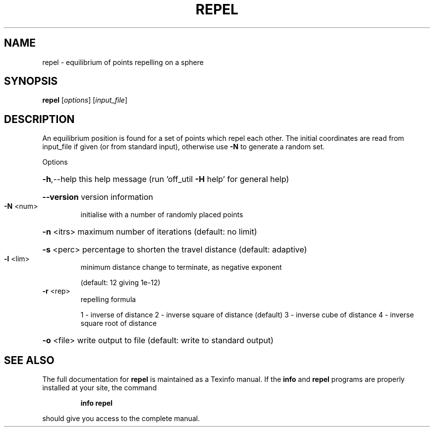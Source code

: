 .\" DO NOT MODIFY THIS FILE!  It was generated by help2man
.TH REPEL  "1" " " "repel Antiprism 0.23.99+06 - http://www.antiprism.com" "User Commands"
.SH NAME
repel - equilibrium of points repelling on a sphere
.SH SYNOPSIS
.B repel
[\fI\,options\/\fR] [\fI\,input_file\/\fR]
.SH DESCRIPTION
An equilibrium position is found for a set of points which repel each
other. The initial coordinates are read from input_file if given (or
from standard input), otherwise use \fB\-N\fR to generate a random set.
.PP
Options
.HP
\fB\-h\fR,\-\-help this help message (run 'off_util \fB\-H\fR help' for general help)
.HP
\fB\-\-version\fR version information
.TP
\fB\-N\fR <num>
initialise with a number of randomly placed points
.HP
\fB\-n\fR <itrs> maximum number of iterations (default: no limit)
.HP
\fB\-s\fR <perc> percentage to shorten the travel distance (default: adaptive)
.TP
\fB\-l\fR <lim>
minimum distance change to terminate, as negative exponent
.IP
(default: 12 giving 1e\-12)
.TP
\fB\-r\fR <rep>
repelling formula
.IP
1 \- inverse of distance
2 \- inverse square of distance (default)
3 \- inverse cube of distance
4 \- inverse square root of distance
.HP
\fB\-o\fR <file> write output to file (default: write to standard output)
.SH "SEE ALSO"
The full documentation for
.B repel
is maintained as a Texinfo manual.  If the
.B info
and
.B repel
programs are properly installed at your site, the command
.IP
.B info repel
.PP
should give you access to the complete manual.
